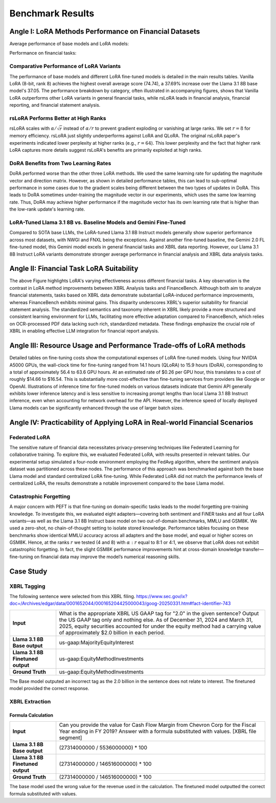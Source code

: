 =======
Benchmark Results
=======

Angle I: LoRA Methods Performance on Financial Datasets
-------------------------------------------------------

Average performance of base models and LoRA models:

.. raw:: html

    <object style="width: 100%" data="../_static/images/p1_new.svg" type="image/svg+xml"></object>

Performance on financial tasks:

.. raw:: html

    <object style="width: 100%" data="../_static/images/full_results.svg" type="image/svg+xml"></object>


Comparative Performance of LoRA Variants
~~~~~~~~~~~~~~~~~~~~~~~~~~~~~~~~~~~~~~~~
The performance of base models and different LoRA fine-tuned models is detailed in the main results tables. Vanilla LoRA (8-bit, rank 8) achieves the highest overall average score (74.74), a 37.69% increase over the Llama 3.1 8B base model's 37.05. The performance breakdown by category, often illustrated in accompanying figures, shows that Vanilla LoRA outperforms other LoRA variants in general financial tasks, while rsLoRA leads in financial analysis, financial reporting, and financial statement analysis.

rsLoRA Performs Better at High Ranks
~~~~~~~~~~~~~~~~~~~~~~~~~~~~~~~~~~~~
rsLoRA scales with :math:`\alpha/\sqrt{r}` instead of :math:`\alpha/r` to prevent gradient exploding or vanishing at large ranks. We set :math:`r=8` for memory efficiency. rsLoRA just slightly underperforms against LoRA and QLoRA. The original rsLoRA paper's experiments indicated lower perplexity at higher ranks (e.g., :math:`r = 64`). This lower perplexity and the fact that higher rank LoRA captures more details suggest rsLoRA's benefits are primarily exploited at high ranks.

DoRA Benefits from Two Learning Rates
~~~~~~~~~~~~~~~~~~~~~~~~~~~~~~~~~~~~~
DoRA performed worse than the other three LoRA methods. We used the same learning rate for updating the magnitude vector and direction matrix. However, as shown in detailed performance tables, this can lead to sub-optimal performance in some cases due to the gradient scales being different between the two types of updates in DoRA. This leads to DoRA sometimes under-training the magnitude vector in our experiments, which uses the same low learning rate. Thus, DoRA may achieve higher performance if the magnitude vector has its own learning rate that is higher than the low-rank update's learning rate.

LoRA-Tuned Llama 3.1 8B vs. Baseline Models and Gemini Fine-Tuned
~~~~~~~~~~~~~~~~~~~~~~~~~~~~~~~~~~~~~~~~~~~~~~~~~~~~~~~~~~~~~~~~~
Compared to SOTA base LLMs, the LoRA-tuned Llama 3.1 8B Instruct models generally show superior performance across most datasets, with NWGI and FNXL being the exceptions. Against another fine-tuned baseline, the Gemini 2.0 FL fine-tuned model, this Gemini model excels in general financial tasks and XBRL data reporting. However, our Llama 3.1 8B Instruct LoRA variants demonstrate stronger average performance in financial analysis and XBRL data analysis tasks.

Angle II: Financial Task LoRA Suitability
-----------------------------------------

.. raw:: html

    <object style="width: 100%" data="../_static/images/p2.svg" type="image/svg+xml"></object>

The above Figure highlights LoRA's varying effectiveness across different financial tasks. A key observation is the contrast in LoRA method improvements between XBRL Analysis tasks and FinanceBench. Although both aim to analyze financial statements, tasks based on XBRL data demonstrate substantial LoRA-induced performance improvements, whereas FinanceBench exhibits minimal gains. This disparity underscores XBRL's superior suitability for financial statement analysis. The standardized semantics and taxonomy inherent in XBRL likely provide a more structured and consistent learning environment for LLMs, facilitating more effective adaptation compared to FinanceBench, which relies on OCR-processed PDF data lacking such rich, standardized metadata. These findings emphasize the crucial role of XBRL in enabling effective LLM integration for financial report analysis.


Angle III: Resource Usage and Performance Trade-offs of LoRA methods
--------------------------------------------------------------------

Detailed tables on fine-tuning costs show the computational expenses of LoRA fine-tuned models. Using four NVIDIA A5000 GPUs, the wall-clock time for fine-tuning ranged from 14.1 hours (QLoRA) to 15.9 hours (DoRA), corresponding to a total of approximately 56.4 to 63.6 GPU hours. At an estimated rate of $0.26 per GPU hour, this translates to a cost of roughly $14.66 to $16.54. This is substantially more cost-effective than fine-tuning services from providers like Google or OpenAI. Illustrations of inference time for fine-tuned models on various datasets indicate that Gemini API generally exhibits lower inference latency and is less sensitive to increasing prompt lengths than local Llama 3.1 8B Instruct inference, even when accounting for network overhead for the API. However, the inference speed of locally deployed Llama models can be significantly enhanced through the use of larger batch sizes.

Angle IV: Practicability of Applying LoRA in Real-world Financial Scenarios
---------------------------------------------------------------------------

Federated LoRA
~~~~~~~~~~~~~~
The sensitive nature of financial data necessitates privacy-preserving techniques like Federated Learning for collaborative training. To explore this, we evaluated Federated LoRA, with results presented in relevant tables. Our experimental setup simulated a four-node environment employing the FedAvg algorithm, where the sentiment analysis dataset was partitioned across these nodes. The performance of this approach was benchmarked against both the base Llama model and standard centralized LoRA fine-tuning. While Federated LoRA did not match the performance levels of centralized LoRA, the results demonstrate a notable improvement compared to the base Llama model.

Catastrophic Forgetting
~~~~~~~~~~~~~~~~~~~~~~~
A major concern with PEFT is that fine-tuning on domain-specific tasks leads to the model forgetting pre-training knowledge. To investigate this, we evaluated eight adapters—covering both sentiment and FiNER tasks and all four LoRA variants—as well as the Llama 3.1 8B Instruct base model on two out-of-domain benchmarks, MMLU and GSM8K. We used a zero-shot, no chain-of-thought setting to isolate stored knowledge. Performance tables focusing on these benchmarks show identical MMLU accuracy across all adapters and the base model, and equal or higher scores on GSM8K. Hence, at the ranks :math:`r` we tested (4 and 8) with :math:`\alpha:r` equal to 8:1 or 4:1, we observe that LoRA does not exhibit catastrophic forgetting. In fact, the slight GSM8K performance improvements hint at cross-domain knowledge transfer—fine-tuning on financial data may improve the model’s numerical reasoning skills.



Case Study
----------

XBRL Tagging
~~~~~~~~

The following sentence were selected from this XBRL filing. https://www.sec.gov/ix?doc=/Archives/edgar/data/0001652044/000165204425000043/goog-20250331.htm#fact-identifier-743

.. list-table::
   :widths: 20 90
   :header-rows: 0
   :stub-columns: 1
   :align: left

   * - **Input**
     - What is the appropriate XBRL US GAAP tag for "2.0" in the given sentence? Output the US GAAP tag only and nothing else. As of December 31, 2024 and March 31, 2025, equity securities accounted for under the equity method had a carrying value of approximately $2.0 billion in each period.

   * - **Llama 3.1 8B Base output**
     - us-gaap:MajorityEquityInterest


   * - **Llama 3.1 8B Finetuned output**
     - us-gaap:EquityMethodInvestments

   * - **Ground Truth**
     - us-gaap:EquityMethodInvestments

The Base model outputed an incorrect tag as the 2.0 billion in the sentence does not relate to interest. The finetuned model provided the correct response.


XBRL Extraction
~~~~~~~~

Formula Calculation
**********

.. list-table::
   :widths: 20 90
   :header-rows: 0
   :stub-columns: 1
   :align: left

   * - **Input**
     - Can you provide the value for Cash Flow Margin from Chevron Corp for the Fiscal Year ending in FY 2019?  Answer with a formula substituted with values.  [XBRL file segment]


   * - **Llama 3.1 8B Base output**
     - (27314000000 / 5536000000) * 100


   * - **Llama 3.1 8B Finetuned output**
     - (27314000000 / 146516000000) * 100

   * - **Ground Truth**
     - (27314000000 / 146516000000) * 100

The base model used the wrong value for the revenue used in the calculation. The finetuned model outputted the correct formula substituted with values.
